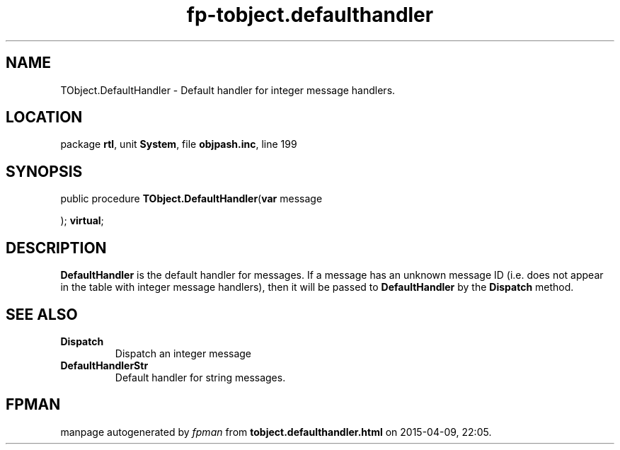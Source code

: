 .\" file autogenerated by fpman
.TH "fp-tobject.defaulthandler" 3 "2014-03-14" "fpman" "Free Pascal Programmer's Manual"
.SH NAME
TObject.DefaultHandler - Default handler for integer message handlers.
.SH LOCATION
package \fBrtl\fR, unit \fBSystem\fR, file \fBobjpash.inc\fR, line 199
.SH SYNOPSIS
public procedure \fBTObject.DefaultHandler\fR(\fBvar\fR message


); \fBvirtual\fR;
.SH DESCRIPTION
\fBDefaultHandler\fR is the default handler for messages. If a message has an unknown message ID (i.e. does not appear in the table with integer message handlers), then it will be passed to \fBDefaultHandler\fR by the \fBDispatch\fR method.


.SH SEE ALSO
.TP
.B Dispatch
Dispatch an integer message
.TP
.B DefaultHandlerStr
Default handler for string messages.

.SH FPMAN
manpage autogenerated by \fIfpman\fR from \fBtobject.defaulthandler.html\fR on 2015-04-09, 22:05.

